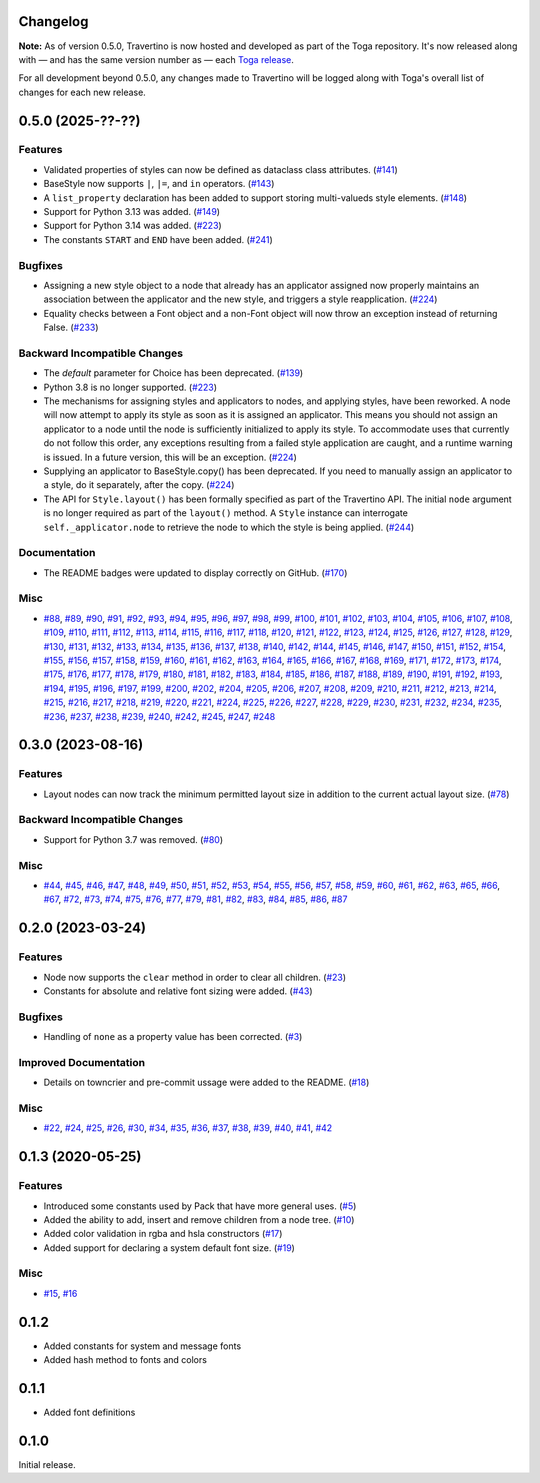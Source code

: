 Changelog
=========

**Note:** As of version 0.5.0, Travertino is now hosted and developed as part of the
Toga repository. It's now released along with — and has the same version number as —
each `Toga release <https://github.com/beeware/toga/releases>`_.

For all development beyond 0.5.0, any changes made to Travertino will be logged along
with Toga's overall list of changes for each new release.

.. towncrier release notes start

0.5.0 (2025-??-??)
==================

Features
--------

* Validated properties of styles can now be defined as dataclass class attributes. (`#141 <https://github.com/beeware/travertino/issues/141>`_)
* BaseStyle now supports ``|``, ``|=``, and ``in`` operators. (`#143 <https://github.com/beeware/travertino/issues/143>`_)
* A ``list_property`` declaration has been added to support storing multi-valueds style elements. (`#148 <https://github.com/beeware/travertino/issues/148>`_)
* Support for Python 3.13 was added. (`#149 <https://github.com/beeware/travertino/issues/149>`_)
* Support for Python 3.14 was added. (`#223 <https://github.com/beeware/travertino/issues/223>`_)
* The constants ``START`` and ``END`` have been added. (`#241 <https://github.com/beeware/travertino/issues/241>`_)

Bugfixes
--------

* Assigning a new style object to a node that already has an applicator assigned now properly maintains an association between the applicator and the new style, and triggers a style reapplication. (`#224 <https://github.com/beeware/travertino/issues/224>`_)
* Equality checks between a Font object and a non-Font object will now throw an exception instead of returning False. (`#233 <https://github.com/beeware/travertino/issues/233>`_)

Backward Incompatible Changes
-----------------------------

* The `default` parameter for Choice has been deprecated. (`#139 <https://github.com/beeware/travertino/issues/139>`_)
* Python 3.8 is no longer supported. (`#223 <https://github.com/beeware/travertino/issues/223>`_)
* The mechanisms for assigning styles and applicators to nodes, and applying styles, have been reworked. A node will now attempt to apply its style as soon as it is assigned an applicator. This means you should not assign an applicator to a node until the node is sufficiently initialized to apply its style. To accommodate uses that currently do not follow this order, any exceptions resulting from a failed style application are caught, and a runtime warning is issued. In a future version, this will be an exception. (`#224 <https://github.com/beeware/travertino/issues/224>`_)
* Supplying an applicator to BaseStyle.copy() has been deprecated. If you need to manually assign an applicator to a style, do it separately, after the copy. (`#224 <https://github.com/beeware/travertino/issues/224>`_)
* The API for ``Style.layout()`` has been formally specified as part of the Travertino API. The initial ``node`` argument is no longer required as part of the ``layout()`` method. A ``Style`` instance can interrogate ``self._applicator.node`` to retrieve the node to which the style is being applied. (`#244 <https://github.com/beeware/travertino/issues/244>`_)


Documentation
-------------

* The README badges were updated to display correctly on GitHub. (`#170 <https://github.com/beeware/travertino/issues/170>`_)


Misc
----

* `#88 <https://github.com/beeware/travertino/issues/88>`_, `#89 <https://github.com/beeware/travertino/issues/89>`_, `#90 <https://github.com/beeware/travertino/issues/90>`_, `#91 <https://github.com/beeware/travertino/issues/91>`_, `#92 <https://github.com/beeware/travertino/issues/92>`_, `#93 <https://github.com/beeware/travertino/issues/93>`_, `#94 <https://github.com/beeware/travertino/issues/94>`_, `#95 <https://github.com/beeware/travertino/issues/95>`_, `#96 <https://github.com/beeware/travertino/issues/96>`_, `#97 <https://github.com/beeware/travertino/issues/97>`_, `#98 <https://github.com/beeware/travertino/issues/98>`_, `#99 <https://github.com/beeware/travertino/issues/99>`_, `#100 <https://github.com/beeware/travertino/issues/100>`_, `#101 <https://github.com/beeware/travertino/issues/101>`_, `#102 <https://github.com/beeware/travertino/issues/102>`_, `#103 <https://github.com/beeware/travertino/issues/103>`_, `#104 <https://github.com/beeware/travertino/issues/104>`_, `#105 <https://github.com/beeware/travertino/issues/105>`_, `#106 <https://github.com/beeware/travertino/issues/106>`_, `#107 <https://github.com/beeware/travertino/issues/107>`_, `#108 <https://github.com/beeware/travertino/issues/108>`_, `#109 <https://github.com/beeware/travertino/issues/109>`_, `#110 <https://github.com/beeware/travertino/issues/110>`_, `#111 <https://github.com/beeware/travertino/issues/111>`_, `#112 <https://github.com/beeware/travertino/issues/112>`_, `#113 <https://github.com/beeware/travertino/issues/113>`_, `#114 <https://github.com/beeware/travertino/issues/114>`_, `#115 <https://github.com/beeware/travertino/issues/115>`_, `#116 <https://github.com/beeware/travertino/issues/116>`_, `#117 <https://github.com/beeware/travertino/issues/117>`_, `#118 <https://github.com/beeware/travertino/issues/118>`_, `#120 <https://github.com/beeware/travertino/issues/120>`_, `#121 <https://github.com/beeware/travertino/issues/121>`_, `#122 <https://github.com/beeware/travertino/issues/122>`_, `#123 <https://github.com/beeware/travertino/issues/123>`_, `#124 <https://github.com/beeware/travertino/issues/124>`_, `#125 <https://github.com/beeware/travertino/issues/125>`_, `#126 <https://github.com/beeware/travertino/issues/126>`_, `#127 <https://github.com/beeware/travertino/issues/127>`_, `#128 <https://github.com/beeware/travertino/issues/128>`_, `#129 <https://github.com/beeware/travertino/issues/129>`_, `#130 <https://github.com/beeware/travertino/issues/130>`_, `#131 <https://github.com/beeware/travertino/issues/131>`_, `#132 <https://github.com/beeware/travertino/issues/132>`_, `#133 <https://github.com/beeware/travertino/issues/133>`_, `#134 <https://github.com/beeware/travertino/issues/134>`_, `#135 <https://github.com/beeware/travertino/issues/135>`_, `#136 <https://github.com/beeware/travertino/issues/136>`_, `#137 <https://github.com/beeware/travertino/issues/137>`_, `#138 <https://github.com/beeware/travertino/issues/138>`_, `#140 <https://github.com/beeware/travertino/issues/140>`_, `#142 <https://github.com/beeware/travertino/issues/142>`_, `#144 <https://github.com/beeware/travertino/issues/144>`_, `#145 <https://github.com/beeware/travertino/issues/145>`_, `#146 <https://github.com/beeware/travertino/issues/146>`_, `#147 <https://github.com/beeware/travertino/issues/147>`_, `#150 <https://github.com/beeware/travertino/issues/150>`_, `#151 <https://github.com/beeware/travertino/issues/151>`_, `#152 <https://github.com/beeware/travertino/issues/152>`_, `#154 <https://github.com/beeware/travertino/issues/154>`_, `#155 <https://github.com/beeware/travertino/issues/155>`_, `#156 <https://github.com/beeware/travertino/issues/156>`_, `#157 <https://github.com/beeware/travertino/issues/157>`_, `#158 <https://github.com/beeware/travertino/issues/158>`_, `#159 <https://github.com/beeware/travertino/issues/159>`_, `#160 <https://github.com/beeware/travertino/issues/160>`_, `#161 <https://github.com/beeware/travertino/issues/161>`_, `#162 <https://github.com/beeware/travertino/issues/162>`_, `#163 <https://github.com/beeware/travertino/issues/163>`_, `#164 <https://github.com/beeware/travertino/issues/164>`_, `#165 <https://github.com/beeware/travertino/issues/165>`_, `#166 <https://github.com/beeware/travertino/issues/166>`_, `#167 <https://github.com/beeware/travertino/issues/167>`_, `#168 <https://github.com/beeware/travertino/issues/168>`_, `#169 <https://github.com/beeware/travertino/issues/169>`_, `#171 <https://github.com/beeware/travertino/issues/171>`_, `#172 <https://github.com/beeware/travertino/issues/172>`_, `#173 <https://github.com/beeware/travertino/issues/173>`_, `#174 <https://github.com/beeware/travertino/issues/174>`_, `#175 <https://github.com/beeware/travertino/issues/175>`_, `#176 <https://github.com/beeware/travertino/issues/176>`_, `#177 <https://github.com/beeware/travertino/issues/177>`_, `#178 <https://github.com/beeware/travertino/issues/178>`_, `#179 <https://github.com/beeware/travertino/issues/179>`_, `#180 <https://github.com/beeware/travertino/issues/180>`_, `#181 <https://github.com/beeware/travertino/issues/181>`_, `#182 <https://github.com/beeware/travertino/issues/182>`_, `#183 <https://github.com/beeware/travertino/issues/183>`_, `#184 <https://github.com/beeware/travertino/issues/184>`_, `#185 <https://github.com/beeware/travertino/issues/185>`_, `#186 <https://github.com/beeware/travertino/issues/186>`_, `#187 <https://github.com/beeware/travertino/issues/187>`_, `#188 <https://github.com/beeware/travertino/issues/188>`_, `#189 <https://github.com/beeware/travertino/issues/189>`_, `#190 <https://github.com/beeware/travertino/issues/190>`_, `#191 <https://github.com/beeware/travertino/issues/191>`_, `#192 <https://github.com/beeware/travertino/issues/192>`_, `#193 <https://github.com/beeware/travertino/issues/193>`_, `#194 <https://github.com/beeware/travertino/issues/194>`_, `#195 <https://github.com/beeware/travertino/issues/195>`_, `#196 <https://github.com/beeware/travertino/issues/196>`_, `#197 <https://github.com/beeware/travertino/issues/197>`_, `#199 <https://github.com/beeware/travertino/issues/199>`_, `#200 <https://github.com/beeware/travertino/issues/200>`_, `#202 <https://github.com/beeware/travertino/issues/202>`_, `#204 <https://github.com/beeware/travertino/issues/204>`_, `#205 <https://github.com/beeware/travertino/issues/205>`_, `#206 <https://github.com/beeware/travertino/issues/206>`_, `#207 <https://github.com/beeware/travertino/issues/207>`_, `#208 <https://github.com/beeware/travertino/issues/208>`_, `#209 <https://github.com/beeware/travertino/issues/209>`_, `#210 <https://github.com/beeware/travertino/issues/210>`_, `#211 <https://github.com/beeware/travertino/issues/211>`_, `#212 <https://github.com/beeware/travertino/issues/212>`_, `#213 <https://github.com/beeware/travertino/issues/213>`_, `#214 <https://github.com/beeware/travertino/issues/214>`_, `#215 <https://github.com/beeware/travertino/issues/215>`_, `#216 <https://github.com/beeware/travertino/issues/216>`_, `#217 <https://github.com/beeware/travertino/issues/217>`_, `#218 <https://github.com/beeware/travertino/issues/218>`_, `#219 <https://github.com/beeware/travertino/issues/219>`_, `#220 <https://github.com/beeware/travertino/issues/220>`_, `#221 <https://github.com/beeware/travertino/issues/221>`_, `#224 <https://github.com/beeware/travertino/issues/224>`_, `#225 <https://github.com/beeware/travertino/issues/225>`_, `#226 <https://github.com/beeware/travertino/issues/226>`_, `#227 <https://github.com/beeware/travertino/issues/227>`_, `#228 <https://github.com/beeware/travertino/issues/228>`_, `#229 <https://github.com/beeware/travertino/issues/229>`_, `#230 <https://github.com/beeware/travertino/issues/230>`_, `#231 <https://github.com/beeware/travertino/issues/231>`_, `#232 <https://github.com/beeware/travertino/issues/232>`_, `#234 <https://github.com/beeware/travertino/issues/234>`_, `#235 <https://github.com/beeware/travertino/issues/235>`_, `#236 <https://github.com/beeware/travertino/issues/236>`_, `#237 <https://github.com/beeware/travertino/issues/237>`_, `#238 <https://github.com/beeware/travertino/issues/238>`_, `#239 <https://github.com/beeware/travertino/issues/239>`_, `#240 <https://github.com/beeware/travertino/issues/240>`_, `#242 <https://github.com/beeware/travertino/issues/242>`_, `#245 <https://github.com/beeware/travertino/issues/245>`_, `#247 <https://github.com/beeware/travertino/issues/247>`_, `#248 <https://github.com/beeware/travertino/issues/248>`_


0.3.0 (2023-08-16)
==================

Features
--------

* Layout nodes can now track the minimum permitted layout size in addition to the current actual layout size. (`#78 <https://github.com/beeware/travertino/issues/78>`_)


Backward Incompatible Changes
-----------------------------

* Support for Python 3.7 was removed. (`#80 <https://github.com/beeware/travertino/issues/80>`_)


Misc
----

* `#44 <https://github.com/beeware/travertino/issues/44>`_, `#45 <https://github.com/beeware/travertino/issues/45>`_, `#46 <https://github.com/beeware/travertino/issues/46>`_, `#47 <https://github.com/beeware/travertino/issues/47>`_, `#48 <https://github.com/beeware/travertino/issues/48>`_, `#49 <https://github.com/beeware/travertino/issues/49>`_, `#50 <https://github.com/beeware/travertino/issues/50>`_, `#51 <https://github.com/beeware/travertino/issues/51>`_, `#52 <https://github.com/beeware/travertino/issues/52>`_, `#53 <https://github.com/beeware/travertino/issues/53>`_, `#54 <https://github.com/beeware/travertino/issues/54>`_, `#55 <https://github.com/beeware/travertino/issues/55>`_, `#56 <https://github.com/beeware/travertino/issues/56>`_, `#57 <https://github.com/beeware/travertino/issues/57>`_, `#58 <https://github.com/beeware/travertino/issues/58>`_, `#59 <https://github.com/beeware/travertino/issues/59>`_, `#60 <https://github.com/beeware/travertino/issues/60>`_, `#61 <https://github.com/beeware/travertino/issues/61>`_, `#62 <https://github.com/beeware/travertino/issues/62>`_, `#63 <https://github.com/beeware/travertino/issues/63>`_, `#65 <https://github.com/beeware/travertino/issues/65>`_, `#66 <https://github.com/beeware/travertino/issues/66>`_, `#67 <https://github.com/beeware/travertino/issues/67>`_, `#72 <https://github.com/beeware/travertino/issues/72>`_, `#73 <https://github.com/beeware/travertino/issues/73>`_, `#74 <https://github.com/beeware/travertino/issues/74>`_, `#75 <https://github.com/beeware/travertino/issues/75>`_, `#76 <https://github.com/beeware/travertino/issues/76>`_, `#77 <https://github.com/beeware/travertino/issues/77>`_, `#79 <https://github.com/beeware/travertino/issues/79>`_, `#81 <https://github.com/beeware/travertino/issues/81>`_, `#82 <https://github.com/beeware/travertino/issues/82>`_, `#83 <https://github.com/beeware/travertino/issues/83>`_, `#84 <https://github.com/beeware/travertino/issues/84>`_, `#85 <https://github.com/beeware/travertino/issues/85>`_, `#86 <https://github.com/beeware/travertino/issues/86>`_, `#87 <https://github.com/beeware/travertino/issues/87>`_


0.2.0 (2023-03-24)
==================

Features
--------

* Node now supports the ``clear`` method in order to clear all children. (`#23 <https://github.com/beeware/travertino/issues/23>`_)
* Constants for absolute and relative font sizing were added. (`#43 <https://github.com/beeware/travertino/issues/43>`_)


Bugfixes
--------

* Handling of ``none`` as a property value has been corrected. (`#3 <https://github.com/beeware/travertino/issues/3>`_)


Improved Documentation
----------------------

* Details on towncrier and pre-commit ussage were added to the README. (`#18 <https://github.com/beeware/travertino/issues/18>`_)


Misc
----

* `#22 <https://github.com/beeware/travertino/issues/22>`_, `#24 <https://github.com/beeware/travertino/issues/24>`_, `#25 <https://github.com/beeware/travertino/issues/25>`_, `#26 <https://github.com/beeware/travertino/issues/26>`_, `#30 <https://github.com/beeware/travertino/issues/30>`_, `#34 <https://github.com/beeware/travertino/issues/34>`_, `#35 <https://github.com/beeware/travertino/issues/35>`_, `#36 <https://github.com/beeware/travertino/issues/36>`_, `#37 <https://github.com/beeware/travertino/issues/37>`_, `#38 <https://github.com/beeware/travertino/issues/38>`_, `#39 <https://github.com/beeware/travertino/issues/39>`_, `#40 <https://github.com/beeware/travertino/issues/40>`_, `#41 <https://github.com/beeware/travertino/issues/41>`_, `#42 <https://github.com/beeware/travertino/issues/42>`_


0.1.3 (2020-05-25)
==================

Features
--------

* Introduced some constants used by Pack that have more general uses. (`#5 <https://github.com/beeware/travertino/issues/5>`_)
* Added the ability to add, insert and remove children from a node tree. (`#10 <https://github.com/beeware/travertino/issues/10>`_)
* Added color validation in rgba and hsla constructors (`#17 <https://github.com/beeware/travertino/issues/17>`_)
* Added support for declaring a system default font size. (`#19 <https://github.com/beeware/travertino/issues/19>`_)

Misc
----

* `#15 <https://github.com/beeware/travertino/issues/15>`_, `#16 <https://github.com/beeware/travertino/issues/16>`_


0.1.2
=====

* Added constants for system and message fonts
* Added hash method to fonts and colors

0.1.1
=====

* Added font definitions

0.1.0
=====

Initial release.
